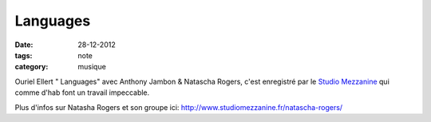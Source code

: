 Languages
#########

:date: 28-12-2012
:tags: note
:category: musique

Ouriel Ellert " Languages" avec Anthony Jambon & Natascha Rogers, c'est
enregistré par le `Studio Mezzanine
<http://www.studiomezzanine.fr>`_ qui comme d'hab font un
travail impeccable.

Plus d'infos sur Natasha Rogers et son groupe ici:
http://www.studiomezzanine.fr/natascha-rogers/

.. raw:: html

    <iframe width="650" height="480" src="http://www.youtube.com/embed/3I5PPdsTFz0" frameborder="0" allowfullscreen></iframe>
